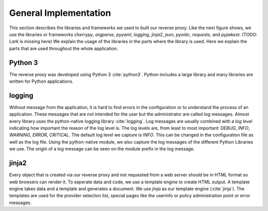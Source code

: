 .. _implementation_general:

General Implementation
=======================


This section describes the libraries and frameworks we used to built our reverse
proxy. Like the next figure shows, we use the libraries or frameworks
`cherrypy`,
`argparse`,
`pyyaml`,
`logging`,
`jinja2`,
`json`,
`pyoidc`,
`requests`,
and `pyjwkest`. (TODO: `Lark` is missing here)
We explain the usage of the libraries in the parts where the library is used.
Here we explain the parts that are used throughout the whole application.

.. uml::
   :width:  40%

   [pyoidc]
   [cherrypy]
   [pyyaml]
   [argparse]
   [json]
   [jinja2]
   [ARPOC]
   [requests]
   [pyjwkest]
   [logging]
   
   Actor User
   Actor Administrator
   
   node "OIDC Provider" as oidcp
   node Webservice
   database "AC Entities" as ace
   database Templates
   database Configuration
   database Logs
   
   User -- cherrypy : HTTP Request
   Administrator -- argparse : options
   argparse -- ARPOC
   cherrypy -- ARPOC
   ARPOC -- pyoidc
   pyoidc -- oidcp
   ARPOC - json
   json - ace
   jinja2 - ARPOC
   Templates - jinja2
   Administrator - Configuration : writes
   Configuration -- pyyaml
   pyyaml -- ARPOC
   ARPOC -- requests
   requests -- Webservice
   ARPOC -- pyjwkest : JWT
   logging -- ARPOC
   Logs -- logging

   Caption Overview over the used libraries

Python 3
--------

The reverse proxy was developed using Python 3 :cite:`python3`.
Python includes a large library and many libraries are written for Python applications.


logging
--------

Without message from the application, it is hard to find errors in the configuration or to understand
the process of an application.
These messages that are not intended for the user but the administrator are called
log messages.
Almost every library uses the python-native logging library :cite:`logging`.
Log messages are usually combined with a `log level` indicating how important
the reason of the log level is. The log levels are, from least to most important:
`DEBUG`,
`INFO`,
`WARNING`,
`ERROR`,
`CRITICAL`.
The default log level we capture is `INFO`. This can be changed
in the configuration file as well as the log file.
Using the python-native module, we also capture the log messages of the different
Python Libraries we use. The origin of a log message can be seen on the module
prefix in the log message.


jinja2
-------

Every object that is created via our reverse proxy and not requested from a web
server should be in HTML format so web browsers can render it.
To seperate data and code, we use a template engine to create HTML output.
A template engine takes data and a template and generates a document.
We use `jinja` as our template engine (:cite:`jinja`).
The templates are used for the provider selection list, special pages like 
the userinfo or policy administration point or error messages.
